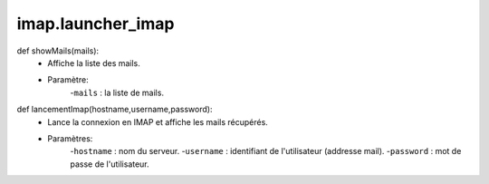 .. GmailAddon documentation master file, created by
   sphinx-quickstart on Mon Oct 29 09:36:13 2018.
   You can adapt this file completely to your liking, but it should at least
   contain the root `toctree` directive.

imap.launcher_imap
======================================

def showMails(mails):
	- Affiche la liste des mails.
	- Paramètre:
		-``mails`` : la liste de mails.

def lancementImap(hostname,username,password):
	- Lance la connexion en IMAP et affiche les mails récupérés.
	- Paramètres:
		-``hostname`` : nom du serveur.
		-``username`` : identifiant de l'utilisateur (addresse mail).
		-``password`` : mot de passe de l'utilisateur.
